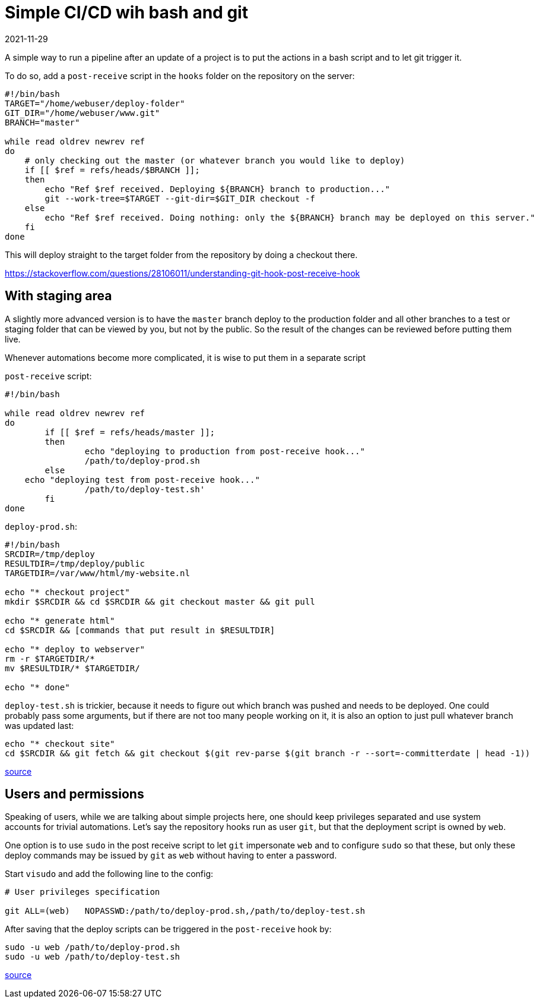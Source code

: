 = Simple CI/CD wih bash and git
2021-11-29
:tags: public, bash, git, en


A simple way to run a pipeline after an update of a project is to put the actions in a bash script and to let git trigger it.

To do so, add a `post-receive` script in the `hooks` folder on the repository on the server:

----
#!/bin/bash
TARGET="/home/webuser/deploy-folder"
GIT_DIR="/home/webuser/www.git"
BRANCH="master"

while read oldrev newrev ref
do
    # only checking out the master (or whatever branch you would like to deploy)
    if [[ $ref = refs/heads/$BRANCH ]];
    then
        echo "Ref $ref received. Deploying ${BRANCH} branch to production..."
        git --work-tree=$TARGET --git-dir=$GIT_DIR checkout -f
    else
        echo "Ref $ref received. Doing nothing: only the ${BRANCH} branch may be deployed on this server."
    fi
done
----

This will deploy straight to the target folder from the repository by doing a checkout there.

https://stackoverflow.com/questions/28106011/understanding-git-hook-post-receive-hook
[Source]

== With staging area

A slightly more advanced version is to have the `master` branch deploy to the production folder and all other branches to a test or staging folder that can be viewed by you, but not by the public. So the result of the changes can be reviewed before putting them live.

Whenever automations become more complicated, it is wise to put them in a separate script

`post-receive` script:

----
#!/bin/bash

while read oldrev newrev ref
do
	if [[ $ref = refs/heads/master ]];
	then
		echo "deploying to production from post-receive hook..."
		/path/to/deploy-prod.sh
	else
    echo "deploying test from post-receive hook..."
		/path/to/deploy-test.sh'
	fi
done
----

`deploy-prod.sh`:

----
#!/bin/bash
SRCDIR=/tmp/deploy
RESULTDIR=/tmp/deploy/public
TARGETDIR=/var/www/html/my-website.nl

echo "* checkout project"
mkdir $SRCDIR && cd $SRCDIR && git checkout master && git pull

echo "* generate html"
cd $SRCDIR && [commands that put result in $RESULTDIR]

echo "* deploy to webserver"
rm -r $TARGETDIR/*
mv $RESULTDIR/* $TARGETDIR/

echo "* done"
----

`deploy-test.sh` is trickier, because it needs to figure out which branch was pushed and needs to be deployed. One could probably pass some arguments, but if there are not too many people working on it, it is also an option to just pull whatever branch was updated last:

----
echo "* checkout site"
cd $SRCDIR && git fetch && git checkout $(git rev-parse $(git branch -r --sort=-committerdate | head -1))
----

https://stackoverflow.com/questions/2427288/how-to-get-back-to-the-latest-commit-after-checking-out-a-previous-commit[source]

== Users and permissions

Speaking of users, while we are talking about simple projects here, one should keep privileges separated and use system accounts for trivial automations. Let's say the repository hooks run as user `git`, but that the deployment script is owned by `web`. 

One option is to use `sudo` in the post receive script to let `git` impersonate `web` and to configure `sudo` so that these, but only these deploy commands may be issued by `git` as `web` without having to enter a password.

Start `visudo` and add the following line to the config:

----
# User privileges specification

git ALL=(web)	NOPASSWD:/path/to/deploy-prod.sh,/path/to/deploy-test.sh
----

After saving that the deploy scripts can be triggered in the `post-receive` hook by:

----
sudo -u web /path/to/deploy-prod.sh
sudo -u web /path/to/deploy-test.sh
----

https://www.baeldung.com/linux/run-as-another-user[source]
